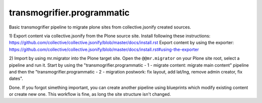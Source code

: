 transmogrifier.programmatic
===========================

Basic transmogrifier pipeline to migrate plone sites from collective.jsonify created sources.


1) Export content via collective.jsonify from the Plone source site.
Install following these instructions: https://github.com/collective/collective.jsonify/blob/master/docs/install.rst
Export content by using the exporter: https://github.com/collective/collective.jsonify/blob/master/docs/install.rst#using-the-exporter

2) Import by using mr.migrator into the Plone target site.
Open the ``@@mr.migrator`` on your Plone site root, select a pipeline and run it. Start by using the
"transmogrifier.programmatic - 1 - migrate content: migrate main content" pipeline and then the
"transmogrifier.programmatic - 2 - migration postwork: fix layout, add lat/lng, remove admin creator, fix dates".

Done.
If you forgot simething important, you can create another pipeline using blueprints which modify existing content or create new one. This workflow is fine, as long the site structure isn't changed.
